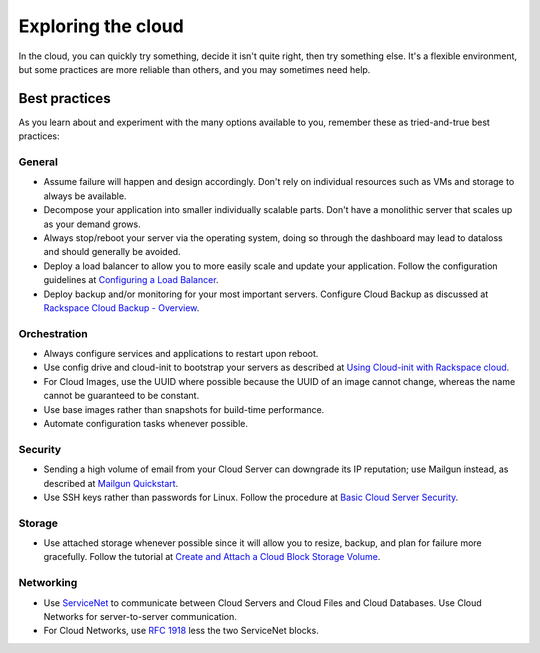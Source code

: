 .. _explore:

-------------------
Exploring the cloud
-------------------
In the cloud, 
you can quickly try something, decide it isn't quite right, 
then try something else. It's a flexible environment, 
but some practices are more reliable than others, 
and you may sometimes need help. 

Best practices
~~~~~~~~~~~~~~
As you learn about and experiment with the many options available to you, 
remember these as tried-and-true best practices:

General
-------
* Assume failure will happen and design accordingly. Don't rely on 
  individual resources 
  such as VMs and storage to always be available.

* Decompose your application into smaller individually scalable parts.
  Don't have a monolithic server that scales up as your demand grows.

* Always stop/reboot your server via the operating system, doing so through
  the dashboard may lead to dataloss and should generally be avoided.

* Deploy a load balancer to allow you to more easily scale and
  update your application. 
  Follow the configuration guidelines at 
  `Configuring a Load Balancer <http://www.rackspace.com/knowledge_center/article/configuring-a-load-balancer>`_.

* Deploy backup and/or monitoring for your most important servers. 
  Configure Cloud Backup as discussed at 
  `Rackspace Cloud Backup - Overview <http://www.rackspace.com/knowledge_center/article/rackspace-cloud-backup-overview>`_.

Orchestration
-------------

*  Always configure services and applications to restart upon reboot.

*  Use config drive and cloud-init to bootstrap your servers 
   as described at
   `Using Cloud-init with Rackspace cloud <https://developer.rackspace.com/blog/using-cloud-init-with-rackspace-cloud/>`_.

*  For Cloud Images, use the UUID where possible because the UUID
   of an image cannot change, whereas the name cannot be guaranteed
   to be constant.

*  Use base images rather than snapshots for build-time performance.

*  Automate configuration tasks whenever possible.

Security
--------
*  Sending a high volume of email from your Cloud Server can downgrade
   its IP reputation; use Mailgun instead, 
   as described at 
   `Mailgun Quickstart <https://documentation.mailgun.com/quickstart-sending.html#how-to-start-sending-email>`_.

*  Use SSH keys rather than passwords for Linux. 
   Follow the procedure at 
   `Basic Cloud Server Security <http://www.rackspace.com/knowledge_center/article/basic-cloud-server-security>`_.

Storage 
-------
* Use attached storage whenever possible since it will allow you to
  resize, backup, and plan for failure more gracefully. 
  Follow the tutorial at 
  `Create and Attach a Cloud Block Storage Volume <http://www.rackspace.com/knowledge_center/article/create-and-attach-a-cloud-block-storage-volume>`_.

Networking
----------
*  Use 
   `ServiceNet <http://www.rackspace.com/knowledge_center/frequently-asked-question/what-is-servicenet>`__ 
   to communicate between Cloud Servers and Cloud Files and Cloud Databases. 
   Use Cloud
   Networks for server-to-server communication.

*  For Cloud Networks, use `RFC 1918 
   <https://tools.ietf.org/html/rfc1918>`_ less the two 
   ServiceNet blocks.
